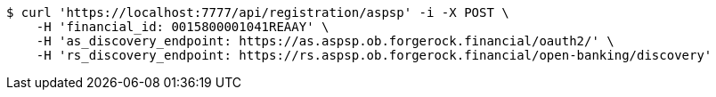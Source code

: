 [source,bash]
----
$ curl 'https://localhost:7777/api/registration/aspsp' -i -X POST \
    -H 'financial_id: 0015800001041REAAY' \
    -H 'as_discovery_endpoint: https://as.aspsp.ob.forgerock.financial/oauth2/' \
    -H 'rs_discovery_endpoint: https://rs.aspsp.ob.forgerock.financial/open-banking/discovery'
----